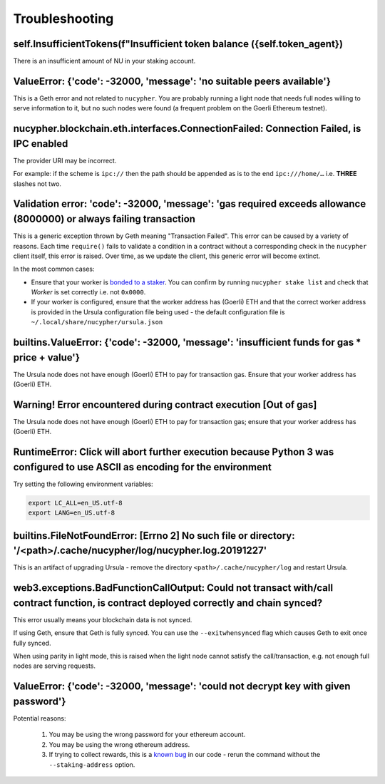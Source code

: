 ===============
Troubleshooting
===============


self.InsufficientTokens(f"Insufficient token balance ({self.token_agent})
-------------------------------------------------------------------------

There is an insufficient amount of NU in your staking account.


ValueError: {'code': -32000, 'message': 'no suitable peers available'}
----------------------------------------------------------------------

This is a Geth error and not related to ``nucypher``. You are probably running a light node that needs
full nodes willing to serve information to it, but no such nodes were found (a frequent problem on the Goerli Ethereum testnet).


nucypher.blockchain.eth.interfaces.ConnectionFailed: Connection Failed, is IPC enabled
--------------------------------------------------------------------------------------

The provider URI may be incorrect.

For example: if the scheme is ``ipc://`` then the path should be appended as is to the end ``ipc:///home/…``
i.e. **THREE** slashes not two.


Validation error: 'code': -32000, 'message': 'gas required exceeds allowance (8000000) or always failing transaction
--------------------------------------------------------------------------------------------------------------------
This is a generic exception thrown by Geth meaning "Transaction Failed".
This error can be caused by a variety of reasons. Each time ``require()`` fails to validate a condition in a contract
without a corresponding check in the ``nucypher`` client itself, this error is raised. Over time, as we update the
client, this generic error will become extinct.

In the most common cases:

- Ensure that your worker is `bonded to a staker <https://docs.nucypher.com/en/latest/guides/staking_guide.html#bond-an-ursula-to-a-staker>`_.
  You can confirm by running ``nucypher stake list`` and check that `Worker` is set correctly i.e. not ``0x0000``.
- If your worker is configured, ensure that the worker address has (Goerli) ETH and that the correct worker address is
  provided in the Ursula configuration file being used - the default configuration file is ``~/.local/share/nucypher/ursula.json``


builtins.ValueError: {'code': -32000, 'message': 'insufficient funds for gas * price + value'}
----------------------------------------------------------------------------------------------

The Ursula node does not have enough (Goerli) ETH to pay for transaction gas. Ensure that your worker address has
(Goerli) ETH.


Warning! Error encountered during contract execution [Out of gas]
-----------------------------------------------------------------

The Ursula node does not have enough (Goerli) ETH to pay for transaction gas; ensure that your worker address has (Goerli) ETH.


RuntimeError: Click will abort further execution because Python 3 was configured to use ASCII as encoding for the environment
-----------------------------------------------------------------------------------------------------------------------------

Try setting the following environment variables:

.. code::

    export LC_ALL=en_US.utf-8
    export LANG=en_US.utf-8


builtins.FileNotFoundError: [Errno 2] No such file or directory: '/<path>/.cache/nucypher/log/nucypher.log.20191227'
--------------------------------------------------------------------------------------------------------------------

This is an artifact of upgrading Ursula - remove the directory ``<path>/.cache/nucypher/log`` and restart Ursula.


web3.exceptions.BadFunctionCallOutput: Could not transact with/call contract function, is contract deployed correctly and chain synced?
---------------------------------------------------------------------------------------------------------------------------------------

This error usually means your blockchain data is not synced.

If using Geth, ensure that Geth is fully synced. You can use the ``--exitwhensynced`` flag which causes Geth
to exit once fully synced.

When using parity in light mode, this is raised when the light node cannot satisfy the call/transaction, e.g. not
enough full nodes are serving requests.


ValueError: {'code': -32000, 'message': 'could not decrypt key with given password'}
------------------------------------------------------------------------------------

Potential reasons:

    #. You may be using the wrong password for your ethereum account.

    #. You may be using the wrong ethereum address.

    #. If trying to collect rewards, this is a `known bug <https://github.com/nucypher/nucypher/issues/1657>`_ in our
       code - rerun the command without the ``--staking-address`` option.
